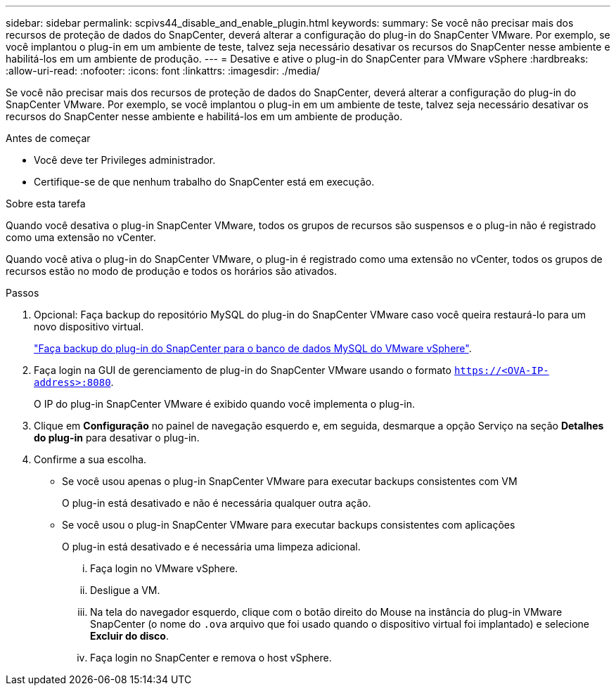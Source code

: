 ---
sidebar: sidebar 
permalink: scpivs44_disable_and_enable_plugin.html 
keywords:  
summary: Se você não precisar mais dos recursos de proteção de dados do SnapCenter, deverá alterar a configuração do plug-in do SnapCenter VMware. Por exemplo, se você implantou o plug-in em um ambiente de teste, talvez seja necessário desativar os recursos do SnapCenter nesse ambiente e habilitá-los em um ambiente de produção. 
---
= Desative e ative o plug-in do SnapCenter para VMware vSphere
:hardbreaks:
:allow-uri-read: 
:nofooter: 
:icons: font
:linkattrs: 
:imagesdir: ./media/


Se você não precisar mais dos recursos de proteção de dados do SnapCenter, deverá alterar a configuração do plug-in do SnapCenter VMware. Por exemplo, se você implantou o plug-in em um ambiente de teste, talvez seja necessário desativar os recursos do SnapCenter nesse ambiente e habilitá-los em um ambiente de produção.

.Antes de começar
* Você deve ter Privileges administrador.
* Certifique-se de que nenhum trabalho do SnapCenter está em execução.


.Sobre esta tarefa
Quando você desativa o plug-in SnapCenter VMware, todos os grupos de recursos são suspensos e o plug-in não é registrado como uma extensão no vCenter.

Quando você ativa o plug-in do SnapCenter VMware, o plug-in é registrado como uma extensão no vCenter, todos os grupos de recursos estão no modo de produção e todos os horários são ativados.

.Passos
. Opcional: Faça backup do repositório MySQL do plug-in do SnapCenter VMware caso você queira restaurá-lo para um novo dispositivo virtual.
+
link:scpivs44_back_up_the_snapcenter_plug-in_for_vmware_vsphere_mysql_database.html["Faça backup do plug-in do SnapCenter para o banco de dados MySQL do VMware vSphere"].

. Faça login na GUI de gerenciamento de plug-in do SnapCenter VMware usando o formato `https://<OVA-IP-address>:8080`.
+
O IP do plug-in SnapCenter VMware é exibido quando você implementa o plug-in.

. Clique em *Configuração* no painel de navegação esquerdo e, em seguida, desmarque a opção Serviço na seção *Detalhes do plug-in* para desativar o plug-in.
. Confirme a sua escolha.
+
** Se você usou apenas o plug-in SnapCenter VMware para executar backups consistentes com VM
+
O plug-in está desativado e não é necessária qualquer outra ação.

** Se você usou o plug-in SnapCenter VMware para executar backups consistentes com aplicações
+
O plug-in está desativado e é necessária uma limpeza adicional.

+
... Faça login no VMware vSphere.
... Desligue a VM.
... Na tela do navegador esquerdo, clique com o botão direito do Mouse na instância do plug-in VMware SnapCenter (o nome do `.ova` arquivo que foi usado quando o dispositivo virtual foi implantado) e selecione *Excluir do disco*.
... Faça login no SnapCenter e remova o host vSphere.





